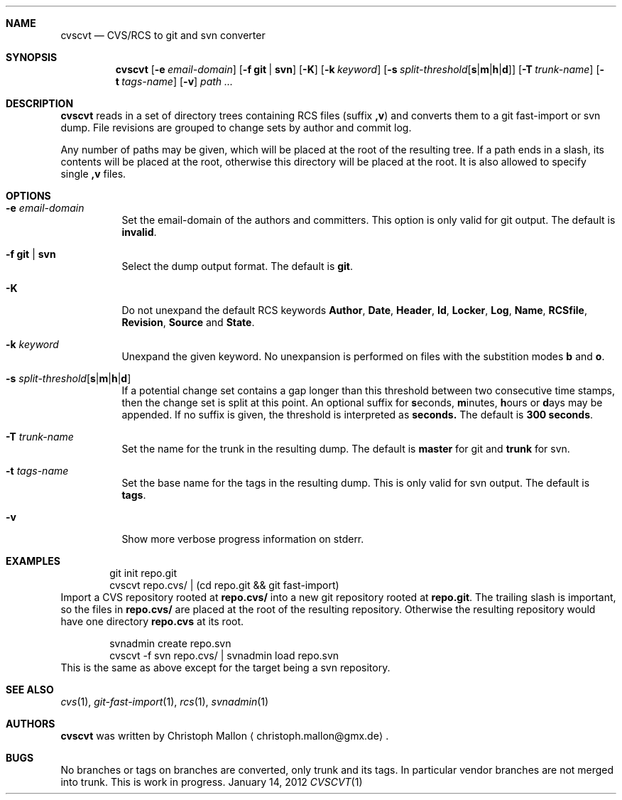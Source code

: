 .Dd January 14, 2012
.Dt CVSCVT 1
.Sh NAME
.Nm cvscvt
.Nd CVS/RCS to git and svn converter
.Sh SYNOPSIS
.Nm
.Op Fl e Ar email\-domain
.Op Fl f Cm git | Cm svn
.Op Fl K
.Op Fl k Ar keyword
.Op Fl s Ar split\-threshold Ns Op Cm s Ns | Ns Cm m Ns | Ns Cm h Ns | Ns Cm d
.Op Fl T Ar trunk\-name
.Op Fl t Ar tags\-name
.Op Fl v
.Ar path ...
.Sh DESCRIPTION
.Nm
reads in a set of directory trees containing RCS files (suffix
.Cm ,v )
and converts them to a git fast\-import or svn dump.
File revisions are grouped to change sets by author and commit log.
.Pp
Any number of paths may be given, which will be placed at the root of the resulting tree.
If a path ends in a slash, its contents will be placed at the root, otherwise this directory will be placed at the root.
It is also allowed to specify single
.Cm ,v
files.
.Sh OPTIONS
.Bl -tag
.It Fl e Ar email\-domain
Set the email\-domain of the authors and committers.
This option is only valid for git output.
The default is
.Cm invalid .
.It Fl f Cm git | Cm svn
Select the dump output format.
The default is
.Cm git .
.It Fl K
Do not unexpand the default RCS keywords
.Cm Author ,
.Cm Date ,
.Cm Header ,
.Cm Id ,
.Cm Locker ,
.Cm Log ,
.Cm Name ,
.Cm RCSfile ,
.Cm Revision ,
.Cm Source
and
.Cm State .
.It Fl k Ar keyword
Unexpand the given keyword.
No unexpansion is performed on files with the substition modes
.Cm b
and
.Cm o .
.It Fl s Ar split\-threshold Ns Op Cm s Ns | Ns Cm m Ns | Ns Cm h Ns | Ns Cm d
If a potential change set contains a gap longer than this threshold between two consecutive time stamps, then the change set is split at this point.
An optional suffix for
.Cm s Ns econds ,
.Cm m Ns inutes ,
.Cm h Ns ours
or
.Cm d Ns ays
may be appended.
If no suffix is given, the threshold is interpreted as
.Cm seconds.
The default is
.Cm 300\~seconds .
.It Fl T Ar trunk\-name
Set the name for the trunk in the resulting dump.
The default is
.Cm master
for git and
.Cm trunk
for svn.
.It Fl t Ar tags\-name
Set the base name for the tags in the resulting dump.
This is only valid for svn output.
The default is
.Cm tags .
.It Fl v
Show more verbose progress information on stderr.
.El
.Sh EXAMPLES
.D1 git init repo.git
.D1 cvscvt repo.cvs/ | (cd repo.git && git fast\-import)
Import a CVS repository rooted at
.Cm repo.cvs/
into a new git repository rooted at
.Cm repo.git .
The trailing slash is important, so the files in
.Cm repo.cvs/
are placed at the root of the resulting repository.
Otherwise the resulting repository would have one directory
.Cm repo.cvs
at its root.
.Pp
.D1 svnadmin create repo.svn
.D1 cvscvt -f svn repo.cvs/ | svnadmin load repo.svn
This is the same as above except for the target being a svn repository.
.Sh SEE ALSO
.Xr cvs 1 ,
.Xr git\-fast\-import 1 ,
.Xr rcs 1 ,
.Xr svnadmin 1
.Sh AUTHORS
.Nm
was written by
.An Christoph Mallon
.Aq christoph.mallon@gmx.de .
.Sh BUGS
No branches or tags on branches are converted, only trunk and its tags.
In particular vendor branches are not merged into trunk.
This is work in progress.

